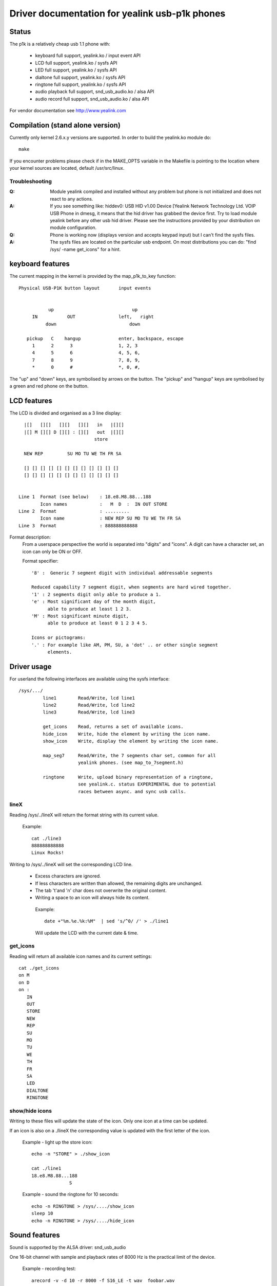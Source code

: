 ===============================================
Driver documentation for yealink usb-p1k phones
===============================================

Status
======

The p1k is a relatively cheap usb 1.1 phone with:

  - keyboard		full support, yealink.ko / input event API
  - LCD			full support, yealink.ko / sysfs API
  - LED			full support, yealink.ko / sysfs API
  - dialtone		full support, yealink.ko / sysfs API
  - ringtone		full support, yealink.ko / sysfs API
  - audio playback   	full support, snd_usb_audio.ko / alsa API
  - audio record     	full support, snd_usb_audio.ko / alsa API

For vendor documentation see http://www.yealink.com


Compilation (stand alone version)
=================================

Currently only kernel 2.6.x.y versions are supported.
In order to build the yealink.ko module do::

  make

If you encounter problems please check if in the MAKE_OPTS variable in
the Makefile is pointing to the location where your kernel sources
are located, default /usr/src/linux.


Troubleshooting
~~~~~~~~~~~~~~~

:Q: Module yealink compiled and installed without any problem but phone
    is not initialized and does not react to any actions.
:A: If you see something like:
    hiddev0: USB HID v1.00 Device [Yealink Network Technology Ltd. VOIP USB Phone
    in dmesg, it means that the hid driver has grabbed the device first. Try to
    load module yealink before any other usb hid driver. Please see the
    instructions provided by your distribution on module configuration.

:Q: Phone is working now (displays version and accepts keypad input) but I can't
    find the sysfs files.
:A: The sysfs files are located on the particular usb endpoint. On most
    distributions you can do: "find /sys/ -name get_icons" for a hint.


keyboard features
=================

The current mapping in the kernel is provided by the map_p1k_to_key
function::

   Physical USB-P1K button layout	input events


              up			     up
        IN           OUT		left,	right
             down			    down

      pickup   C    hangup		enter, backspace, escape
        1      2      3			1, 2, 3
        4      5      6			4, 5, 6,
        7      8      9			7, 8, 9,
        *      0      #			*, 0, #,

The "up" and "down" keys, are symbolised by arrows on the button.
The "pickup" and "hangup" keys are symbolised by a green and red phone
on the button.


LCD features
============

The LCD is divided and organised as a 3 line display::

    |[]   [][]   [][]   [][]   in   |[][]
    |[] M [][] D [][] : [][]   out  |[][]
                              store

    NEW REP         SU MO TU WE TH FR SA

    [] [] [] [] [] [] [] [] [] [] [] []
    [] [] [] [] [] [] [] [] [] [] [] []


  Line 1  Format (see below)	: 18.e8.M8.88...188
	  Icon names		:   M  D  :  IN OUT STORE
  Line 2  Format		: .........
	  Icon name		: NEW REP SU MO TU WE TH FR SA
  Line 3  Format		: 888888888888


Format description:
  From a userspace perspective the world is separated into "digits" and "icons".
  A digit can have a character set, an icon can only be ON or OFF.

  Format specifier::

    '8' :  Generic 7 segment digit with individual addressable segments

    Reduced capability 7 segment digit, when segments are hard wired together.
    '1' : 2 segments digit only able to produce a 1.
    'e' : Most significant day of the month digit,
          able to produce at least 1 2 3.
    'M' : Most significant minute digit,
          able to produce at least 0 1 2 3 4 5.

    Icons or pictograms:
    '.' : For example like AM, PM, SU, a 'dot' .. or other single segment
	  elements.


Driver usage
============

For userland the following interfaces are available using the sysfs interface::

  /sys/.../
           line1	Read/Write, lcd line1
           line2	Read/Write, lcd line2
           line3	Read/Write, lcd line3

	   get_icons    Read, returns a set of available icons.
	   hide_icon    Write, hide the element by writing the icon name.
	   show_icon    Write, display the element by writing the icon name.

	   map_seg7	Read/Write, the 7 segments char set, common for all
			yealink phones. (see map_to_7segment.h)

	   ringtone	Write, upload binary representation of a ringtone,
			see yealink.c. status EXPERIMENTAL due to potential
			races between async. and sync usb calls.


lineX
~~~~~

Reading /sys/../lineX will return the format string with its current value.

  Example::

    cat ./line3
    888888888888
    Linux Rocks!

Writing to /sys/../lineX will set the corresponding LCD line.

 - Excess characters are ignored.
 - If less characters are written than allowed, the remaining digits are
   unchanged.
 - The tab '\t'and '\n' char does not overwrite the original content.
 - Writing a space to an icon will always hide its content.

  Example::

    date +"%m.%e.%k:%M"  | sed 's/^0/ /' > ./line1

  Will update the LCD with the current date & time.


get_icons
~~~~~~~~~

Reading will return all available icon names and its current settings::

  cat ./get_icons
  on M
  on D
  on :
     IN
     OUT
     STORE
     NEW
     REP
     SU
     MO
     TU
     WE
     TH
     FR
     SA
     LED
     DIALTONE
     RINGTONE


show/hide icons
~~~~~~~~~~~~~~~

Writing to these files will update the state of the icon.
Only one icon at a time can be updated.

If an icon is also on a ./lineX the corresponding value is
updated with the first letter of the icon.

  Example - light up the store icon::

    echo -n "STORE" > ./show_icon

    cat ./line1
    18.e8.M8.88...188
		  S

  Example - sound the ringtone for 10 seconds::

    echo -n RINGTONE > /sys/..../show_icon
    sleep 10
    echo -n RINGTONE > /sys/..../hide_icon


Sound features
==============

Sound is supported by the ALSA driver: snd_usb_audio

One 16-bit channel with sample and playback rates of 8000 Hz is the practical
limit of the device.

  Example - recording test::

    arecord -v -d 10 -r 8000 -f S16_LE -t wav  foobar.wav

  Example - playback test::

    aplay foobar.wav


Credits & Acknowledgments
=========================

  - Olivier Vandorpe, for starting the usbb2k-api project doing much of
    the reverse engineering.
  - Martin Diehl, for pointing out how to handle USB memory allocation.
  - Dmitry Torokhov, for the numerous code reviews and suggestions.
